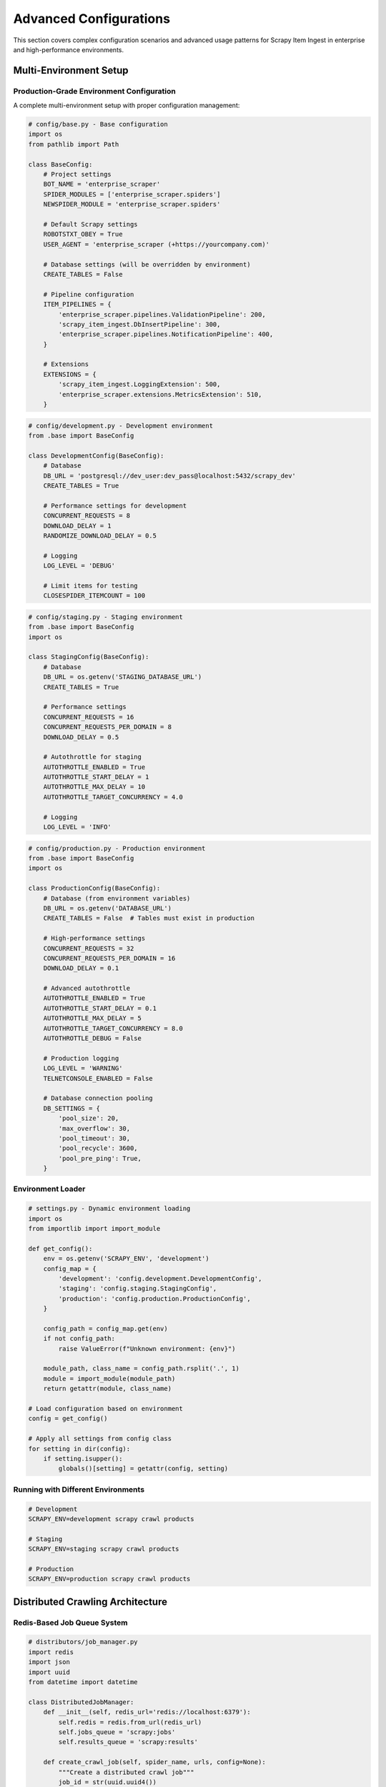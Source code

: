 Advanced Configurations
======================

This section covers complex configuration scenarios and advanced usage patterns for Scrapy Item Ingest in enterprise and high-performance environments.

Multi-Environment Setup
-----------------------

Production-Grade Environment Configuration
~~~~~~~~~~~~~~~~~~~~~~~~~~~~~~~~~~~~~~~~~~

A complete multi-environment setup with proper configuration management:

.. code-block:: python

   # config/base.py - Base configuration
   import os
   from pathlib import Path

   class BaseConfig:
       # Project settings
       BOT_NAME = 'enterprise_scraper'
       SPIDER_MODULES = ['enterprise_scraper.spiders']
       NEWSPIDER_MODULE = 'enterprise_scraper.spiders'

       # Default Scrapy settings
       ROBOTSTXT_OBEY = True
       USER_AGENT = 'enterprise_scraper (+https://yourcompany.com)'

       # Database settings (will be overridden by environment)
       CREATE_TABLES = False

       # Pipeline configuration
       ITEM_PIPELINES = {
           'enterprise_scraper.pipelines.ValidationPipeline': 200,
           'scrapy_item_ingest.DbInsertPipeline': 300,
           'enterprise_scraper.pipelines.NotificationPipeline': 400,
       }

       # Extensions
       EXTENSIONS = {
           'scrapy_item_ingest.LoggingExtension': 500,
           'enterprise_scraper.extensions.MetricsExtension': 510,
       }

.. code-block:: python

   # config/development.py - Development environment
   from .base import BaseConfig

   class DevelopmentConfig(BaseConfig):
       # Database
       DB_URL = 'postgresql://dev_user:dev_pass@localhost:5432/scrapy_dev'
       CREATE_TABLES = True

       # Performance settings for development
       CONCURRENT_REQUESTS = 8
       DOWNLOAD_DELAY = 1
       RANDOMIZE_DOWNLOAD_DELAY = 0.5

       # Logging
       LOG_LEVEL = 'DEBUG'

       # Limit items for testing
       CLOSESPIDER_ITEMCOUNT = 100

.. code-block:: python

   # config/staging.py - Staging environment
   from .base import BaseConfig
   import os

   class StagingConfig(BaseConfig):
       # Database
       DB_URL = os.getenv('STAGING_DATABASE_URL')
       CREATE_TABLES = True

       # Performance settings
       CONCURRENT_REQUESTS = 16
       CONCURRENT_REQUESTS_PER_DOMAIN = 8
       DOWNLOAD_DELAY = 0.5

       # Autothrottle for staging
       AUTOTHROTTLE_ENABLED = True
       AUTOTHROTTLE_START_DELAY = 1
       AUTOTHROTTLE_MAX_DELAY = 10
       AUTOTHROTTLE_TARGET_CONCURRENCY = 4.0

       # Logging
       LOG_LEVEL = 'INFO'

.. code-block:: python

   # config/production.py - Production environment
   from .base import BaseConfig
   import os

   class ProductionConfig(BaseConfig):
       # Database (from environment variables)
       DB_URL = os.getenv('DATABASE_URL')
       CREATE_TABLES = False  # Tables must exist in production

       # High-performance settings
       CONCURRENT_REQUESTS = 32
       CONCURRENT_REQUESTS_PER_DOMAIN = 16
       DOWNLOAD_DELAY = 0.1

       # Advanced autothrottle
       AUTOTHROTTLE_ENABLED = True
       AUTOTHROTTLE_START_DELAY = 0.1
       AUTOTHROTTLE_MAX_DELAY = 5
       AUTOTHROTTLE_TARGET_CONCURRENCY = 8.0
       AUTOTHROTTLE_DEBUG = False

       # Production logging
       LOG_LEVEL = 'WARNING'
       TELNETCONSOLE_ENABLED = False

       # Database connection pooling
       DB_SETTINGS = {
           'pool_size': 20,
           'max_overflow': 30,
           'pool_timeout': 30,
           'pool_recycle': 3600,
           'pool_pre_ping': True,
       }

Environment Loader
~~~~~~~~~~~~~~~~~

.. code-block:: python

   # settings.py - Dynamic environment loading
   import os
   from importlib import import_module

   def get_config():
       env = os.getenv('SCRAPY_ENV', 'development')
       config_map = {
           'development': 'config.development.DevelopmentConfig',
           'staging': 'config.staging.StagingConfig',
           'production': 'config.production.ProductionConfig',
       }

       config_path = config_map.get(env)
       if not config_path:
           raise ValueError(f"Unknown environment: {env}")

       module_path, class_name = config_path.rsplit('.', 1)
       module = import_module(module_path)
       return getattr(module, class_name)

   # Load configuration based on environment
   config = get_config()

   # Apply all settings from config class
   for setting in dir(config):
       if setting.isupper():
           globals()[setting] = getattr(config, setting)

Running with Different Environments
~~~~~~~~~~~~~~~~~~~~~~~~~~~~~~~~~~~

.. code-block:: bash

   # Development
   SCRAPY_ENV=development scrapy crawl products

   # Staging
   SCRAPY_ENV=staging scrapy crawl products

   # Production
   SCRAPY_ENV=production scrapy crawl products

Distributed Crawling Architecture
---------------------------------

Redis-Based Job Queue System
~~~~~~~~~~~~~~~~~~~~~~~~~~~

.. code-block:: python

   # distributors/job_manager.py
   import redis
   import json
   import uuid
   from datetime import datetime

   class DistributedJobManager:
       def __init__(self, redis_url='redis://localhost:6379'):
           self.redis = redis.from_url(redis_url)
           self.jobs_queue = 'scrapy:jobs'
           self.results_queue = 'scrapy:results'

       def create_crawl_job(self, spider_name, urls, config=None):
           """Create a distributed crawl job"""
           job_id = str(uuid.uuid4())

           job_data = {
               'job_id': job_id,
               'spider_name': spider_name,
               'urls': urls,
               'config': config or {},
               'status': 'pending',
               'created_at': datetime.now().isoformat(),
               'worker_id': None,
           }

           # Store job metadata
           self.redis.hset(f'job:{job_id}', mapping=job_data)

           # Queue URLs for processing
           for url in urls:
               url_data = {
                   'job_id': job_id,
                   'url': url,
                   'attempts': 0,
               }
               self.redis.lpush(self.jobs_queue, json.dumps(url_data))

           return job_id

       def get_next_job(self, worker_id):
           """Get next job for worker"""
           job_data = self.redis.brpop(self.jobs_queue, timeout=30)
           if job_data:
               job = json.loads(job_data[1])
               job['worker_id'] = worker_id
               job['started_at'] = datetime.now().isoformat()

               # Update job status
               self.redis.hset(f"job:{job['job_id']}", 'status', 'processing')
               self.redis.hset(f"job:{job['job_id']}", 'worker_id', worker_id)

               return job
           return None

       def mark_job_completed(self, job_id, stats):
           """Mark job as completed with statistics"""
           self.redis.hset(f'job:{job_id}', mapping={
               'status': 'completed',
               'completed_at': datetime.now().isoformat(),
               'stats': json.dumps(stats),
           })

.. code-block:: python

   # spiders/distributed_spider.py
   import scrapy
   import json
   from distributors.job_manager import DistributedJobManager

   class DistributedSpider(scrapy.Spider):
       name = 'distributed'

       def __init__(self, worker_id=None, *args, **kwargs):
           super().__init__(*args, **kwargs)
           self.worker_id = worker_id or f'worker_{os.getpid()}'
           self.job_manager = DistributedJobManager()
           self.current_job = None

       def start_requests(self):
           """Get jobs from distributed queue"""
           while True:
               job = self.job_manager.get_next_job(self.worker_id)
               if not job:
                   break

               self.current_job = job
               self.logger.info(f"Processing job {job['job_id']} URL: {job['url']}")

               yield scrapy.Request(
                   job['url'],
                   self.parse,
                   meta={'job_data': job}
               )

       def parse(self, response):
           job_data = response.meta['job_data']

           # Extract data based on spider logic
           for item in self.extract_items(response):
               # Add job metadata to items
               item['job_id'] = job_data['job_id']
               item['worker_id'] = self.worker_id
               yield item

           # Follow links and add to queue if needed
           for link in response.css('a::attr(href)').getall():
               if self.should_follow_link(link):
                   new_job_data = {
                       'job_id': job_data['job_id'],
                       'url': response.urljoin(link),
                       'attempts': 0,
                   }
                   self.job_manager.redis.lpush(
                       self.job_manager.jobs_queue,
                       json.dumps(new_job_data)
                   )

Master-Worker Coordination
~~~~~~~~~~~~~~~~~~~~~~~~~

.. code-block:: python

   # coordinator/master.py
   import time
   import subprocess
   from multiprocessing import Process
   from distributors.job_manager import DistributedJobManager

   class CrawlMaster:
       def __init__(self, num_workers=4):
           self.num_workers = num_workers
           self.job_manager = DistributedJobManager()
           self.workers = []

       def start_crawl(self, spider_name, urls, config=None):
           """Start distributed crawl with multiple workers"""
           # Create the main job
           job_id = self.job_manager.create_crawl_job(spider_name, urls, config)

           # Start worker processes
           for i in range(self.num_workers):
               worker_id = f'worker_{i}'
               worker_process = Process(
                   target=self.start_worker,
                   args=(spider_name, worker_id, job_id)
               )
               worker_process.start()
               self.workers.append(worker_process)

           return job_id

       def start_worker(self, spider_name, worker_id, job_id):
           """Start individual worker process"""
           cmd = [
               'scrapy', 'crawl', spider_name,
               '-a', f'worker_id={worker_id}',
               '-s', f'JOB_ID={job_id}',
           ]
           subprocess.run(cmd)

       def monitor_crawl(self, job_id):
           """Monitor crawl progress"""
           while True:
               job_status = self.job_manager.redis.hget(f'job:{job_id}', 'status')
               if job_status == b'completed':
                   break

               # Get current statistics
               queue_size = self.job_manager.redis.llen(self.job_manager.jobs_queue)
               print(f"Job {job_id}: Queue size: {queue_size}")

               time.sleep(10)

Database Optimization Strategies
-------------------------------

Connection Pooling and Performance
~~~~~~~~~~~~~~~~~~~~~~~~~~~~~~~~~

.. code-block:: python

   # database/optimized_connection.py
   from sqlalchemy import create_engine, text
   from sqlalchemy.pool import QueuePool
   import json
   import logging

   class OptimizedDatabaseManager:
       def __init__(self, db_url, settings=None):
           self.settings = settings or {}

           # Configure connection pool
           pool_settings = {
               'pool_size': self.settings.get('pool_size', 20),
               'max_overflow': self.settings.get('max_overflow', 30),
               'pool_timeout': self.settings.get('pool_timeout', 30),
               'pool_recycle': self.settings.get('pool_recycle', 3600),
               'pool_pre_ping': self.settings.get('pool_pre_ping', True),
           }

           self.engine = create_engine(
               db_url,
               poolclass=QueuePool,
               **pool_settings,
               echo=False  # Set to True for SQL debugging
           )

           self.batch_size = self.settings.get('batch_size', 1000)
           self.current_batch = []

       def batch_insert_items(self, items, job_id):
           """Optimized batch insert for items"""
           if not items:
               return

           # Prepare batch data
           batch_data = [
               {
                   'item': json.dumps(dict(item)),
                   'job_id': job_id,
                   'created_at': 'NOW()'
               }
               for item in items
           ]

           # Use COPY for maximum performance
           with self.engine.connect() as conn:
               # Use PostgreSQL COPY for bulk insert
               copy_sql = """
                   COPY job_items (item, job_id, created_at)
                   FROM STDIN WITH CSV
               """

               # For large batches, use COPY
               if len(batch_data) > 100:
                   self._bulk_copy_insert(conn, batch_data)
               else:
                   # For smaller batches, use regular insert
                   self._regular_batch_insert(conn, batch_data)

       def _bulk_copy_insert(self, conn, batch_data):
           """Use PostgreSQL COPY for maximum performance"""
           import io
           import csv

           # Create CSV buffer
           buffer = io.StringIO()
           writer = csv.writer(buffer)

           for item in batch_data:
               writer.writerow([
                   item['item'],
                   item['job_id'],
                   'NOW()'
               ])

           buffer.seek(0)

           # Use raw connection for COPY
           raw_conn = conn.connection
           cursor = raw_conn.cursor()

           try:
               cursor.copy_expert(
                   "COPY job_items (item, job_id, created_at) FROM STDIN WITH CSV",
                   buffer
               )
               raw_conn.commit()
           except Exception as e:
               raw_conn.rollback()
               raise e
           finally:
               cursor.close()

Advanced Pipeline Patterns
--------------------------

Multi-Stage Processing Pipeline
~~~~~~~~~~~~~~~~~~~~~~~~~~~~~

.. code-block:: python

   # pipelines/advanced_pipeline.py
   import asyncio
   import aioredis
   from concurrent.futures import ThreadPoolExecutor
   from scrapy.utils.defer import deferred_from_coro

   class AsyncProcessingPipeline:
       def __init__(self, settings):
           self.redis_url = settings.get('REDIS_URL', 'redis://localhost:6379')
           self.thread_pool = ThreadPoolExecutor(max_workers=10)
           self.processing_queue = 'scrapy:processing'

       def open_spider(self, spider):
           """Initialize async components"""
           self.redis = None
           # Initialize Redis connection
           deferred_from_coro(self._init_redis())

       async def _init_redis(self):
           self.redis = await aioredis.from_url(self.redis_url)

       def process_item(self, item, spider):
           """Process item with multiple stages"""
           # Stage 1: Immediate validation
           self._validate_item(item)

           # Stage 2: Async enrichment
           return deferred_from_coro(self._async_process_item(item, spider))

       async def _async_process_item(self, item, spider):
           """Async processing stages"""
           # Stage 2: Data enrichment
           enriched_item = await self._enrich_item(item)

           # Stage 3: External API calls
           api_data = await self._fetch_external_data(enriched_item)
           enriched_item.update(api_data)

           # Stage 4: Cache results
           await self._cache_item(enriched_item)

           # Stage 5: Queue for further processing
           await self._queue_for_postprocessing(enriched_item)

           return enriched_item

       async def _enrich_item(self, item):
           """Add computed fields and metadata"""
           # Add processing timestamp
           item['processed_at'] = datetime.now().isoformat()

           # Add computed fields
           if 'price' in item and 'original_price' in item:
               item['discount_percentage'] = (
                   (item['original_price'] - item['price']) / item['original_price'] * 100
               )

           return item

       async def _fetch_external_data(self, item):
           """Fetch additional data from external APIs"""
           # Example: Fetch additional product data
           if 'product_id' in item:
               # Simulate API call
               await asyncio.sleep(0.1)
               return {
                   'external_rating': 4.5,
                   'external_reviews': 123,
               }
           return {}

       async def _cache_item(self, item):
           """Cache processed item in Redis"""
           if self.redis:
               cache_key = f"item:{item.get('id', 'unknown')}"
               await self.redis.setex(
                   cache_key,
                   3600,  # 1 hour TTL
                   json.dumps(dict(item))
               )

       async def _queue_for_postprocessing(self, item):
           """Queue item for additional processing"""
           if self.redis:
               await self.redis.lpush(
                   self.processing_queue,
                   json.dumps(dict(item))
               )

Real-time Analytics Pipeline
~~~~~~~~~~~~~~~~~~~~~~~~~~

.. code-block:: python

   # pipelines/analytics_pipeline.py
   import time
   from collections import defaultdict, deque
   from threading import Lock

   class RealTimeAnalyticsPipeline:
       def __init__(self, settings):
           self.window_size = settings.getint('ANALYTICS_WINDOW_SIZE', 60)  # 60 seconds
           self.metrics = defaultdict(deque)
           self.metrics_lock = Lock()
           self.last_report = time.time()
           self.report_interval = settings.getint('ANALYTICS_REPORT_INTERVAL', 30)

       def process_item(self, item, spider):
           """Collect real-time metrics"""
           current_time = time.time()

           with self.metrics_lock:
               # Update metrics
               self.metrics['items_per_second'].append(current_time)
               self.metrics['categories'][item.get('category', 'unknown')] += 1

               if 'price' in item:
                   self.metrics['price_distribution'].append(float(item['price']))

               # Clean old metrics (sliding window)
               self._clean_old_metrics(current_time)

               # Generate reports periodically
               if current_time - self.last_report > self.report_interval:
                   self._generate_analytics_report(spider)
                   self.last_report = current_time

           return item

       def _clean_old_metrics(self, current_time):
           """Remove metrics outside the time window"""
           cutoff_time = current_time - self.window_size

           # Clean time-based metrics
           while (self.metrics['items_per_second'] and
                  self.metrics['items_per_second'][0] < cutoff_time):
               self.metrics['items_per_second'].popleft()

           # Clean price distribution (keep only recent prices)
           if len(self.metrics['price_distribution']) > 1000:
               self.metrics['price_distribution'] = deque(
                   list(self.metrics['price_distribution'])[-500:],
                   maxlen=1000
               )

       def _generate_analytics_report(self, spider):
           """Generate and log analytics report"""
           items_per_second = len(self.metrics['items_per_second']) / self.window_size

           price_stats = {}
           if self.metrics['price_distribution']:
               prices = list(self.metrics['price_distribution'])
               price_stats = {
                   'avg_price': sum(prices) / len(prices),
                   'min_price': min(prices),
                   'max_price': max(prices),
               }

           report = {
               'timestamp': time.time(),
               'items_per_second': round(items_per_second, 2),
               'category_distribution': dict(self.metrics['categories']),
               'price_statistics': price_stats,
           }

           spider.logger.info(f"Analytics Report: {report}")

           # Send to external monitoring system
           self._send_to_monitoring(report)

       def _send_to_monitoring(self, report):
           """Send metrics to external monitoring system"""
           # Integration with Prometheus, DataDog, etc.
           pass

Integration with External Systems
---------------------------------

Webhook Integration
~~~~~~~~~~~~~~~~~

.. code-block:: python

   # integrations/webhook_notifier.py
   import requests
   import json
   from datetime import datetime

   class WebhookNotificationPipeline:
       def __init__(self, settings):
           self.webhook_urls = settings.getlist('WEBHOOK_URLS', [])
           self.notification_types = settings.getlist('WEBHOOK_TYPES', ['item_scraped', 'spider_closed'])
           self.batch_size = settings.getint('WEBHOOK_BATCH_SIZE', 10)
           self.pending_notifications = []

       def process_item(self, item, spider):
           """Queue item notifications"""
           if 'item_scraped' in self.notification_types:
               notification = {
                   'type': 'item_scraped',
                   'spider': spider.name,
                   'job_id': getattr(spider, 'job_id', 'unknown'),
                   'item_count': getattr(spider, 'item_count', 0) + 1,
                   'timestamp': datetime.now().isoformat(),
                   'sample_item': dict(item)  # Include sample data
               }

               self.pending_notifications.append(notification)

               # Send batch when threshold reached
               if len(self.pending_notifications) >= self.batch_size:
                   self._send_batch_notifications()

           return item

       def spider_closed(self, spider):
           """Send final notifications"""
           if 'spider_closed' in self.notification_types:
               stats = spider.crawler.stats.get_stats()
               notification = {
                   'type': 'spider_closed',
                   'spider': spider.name,
                   'job_id': getattr(spider, 'job_id', 'unknown'),
                   'final_stats': {
                       'items_scraped': stats.get('item_scraped_count', 0),
                       'requests_count': stats.get('downloader/request_count', 0),
                       'duration': stats.get('elapsed_time_seconds', 0),
                   },
                   'timestamp': datetime.now().isoformat(),
               }

               self.pending_notifications.append(notification)

           # Send any remaining notifications
           self._send_batch_notifications()

       def _send_batch_notifications(self):
           """Send batch of notifications to all webhooks"""
           if not self.pending_notifications:
               return

           payload = {
               'batch_id': str(uuid.uuid4()),
               'timestamp': datetime.now().isoformat(),
               'notifications': self.pending_notifications.copy()
           }

           for webhook_url in self.webhook_urls:
               try:
                   response = requests.post(
                       webhook_url,
                       json=payload,
                       timeout=5,
                       headers={'Content-Type': 'application/json'}
                   )
                   response.raise_for_status()
               except Exception as e:
                   logger.warning(f"Webhook notification failed for {webhook_url}: {e}")

           self.pending_notifications.clear()

Next Steps
----------

* :doc:`production-deployment` - Complete production deployment guide
* :doc:`troubleshooting` - Common issues and solutions
* :doc:`../api/pipelines` - Detailed API reference
